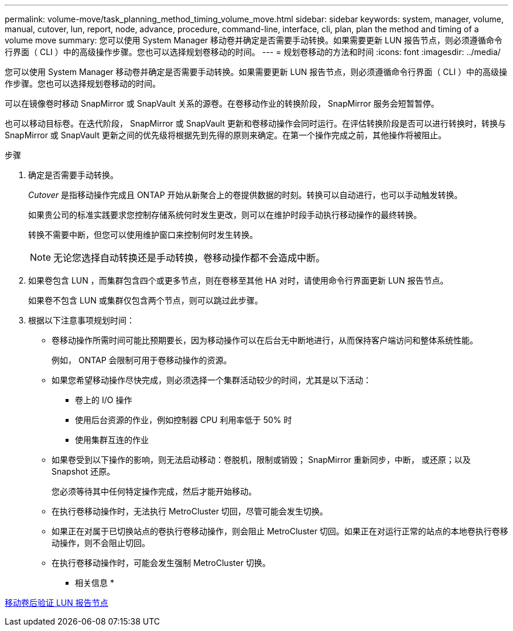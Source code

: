 ---
permalink: volume-move/task_planning_method_timing_volume_move.html 
sidebar: sidebar 
keywords: system, manager, volume, manual, cutover, lun, report, node, advance, procedure, command-line, interface, cli, plan, plan the method and timing of a volume move 
summary: 您可以使用 System Manager 移动卷并确定是否需要手动转换。如果需要更新 LUN 报告节点，则必须遵循命令行界面（ CLI ）中的高级操作步骤。您也可以选择规划卷移动的时间。 
---
= 规划卷移动的方法和时间
:icons: font
:imagesdir: ../media/


[role="lead"]
您可以使用 System Manager 移动卷并确定是否需要手动转换。如果需要更新 LUN 报告节点，则必须遵循命令行界面（ CLI ）中的高级操作步骤。您也可以选择规划卷移动的时间。

可以在镜像卷时移动 SnapMirror 或 SnapVault 关系的源卷。在卷移动作业的转换阶段， SnapMirror 服务会短暂暂停。

也可以移动目标卷。在迭代阶段， SnapMirror 或 SnapVault 更新和卷移动操作会同时运行。在评估转换阶段是否可以进行转换时，转换与 SnapMirror 或 SnapVault 更新之间的优先级将根据先到先得的原则来确定。在第一个操作完成之前，其他操作将被阻止。

.步骤
. 确定是否需要手动转换。
+
_Cutover_ 是指移动操作完成且 ONTAP 开始从新聚合上的卷提供数据的时刻。转换可以自动进行，也可以手动触发转换。

+
如果贵公司的标准实践要求您控制存储系统何时发生更改，则可以在维护时段手动执行移动操作的最终转换。

+
转换不需要中断，但您可以使用维护窗口来控制何时发生转换。

+
[NOTE]
====
无论您选择自动转换还是手动转换，卷移动操作都不会造成中断。

====
. 如果卷包含 LUN ，而集群包含四个或更多节点，则在卷移至其他 HA 对时，请使用命令行界面更新 LUN 报告节点。
+
如果卷不包含 LUN 或集群仅包含两个节点，则可以跳过此步骤。

. 根据以下注意事项规划时间：
+
** 卷移动操作所需时间可能比预期要长，因为移动操作可以在后台无中断地进行，从而保持客户端访问和整体系统性能。
+
例如， ONTAP 会限制可用于卷移动操作的资源。

** 如果您希望移动操作尽快完成，则必须选择一个集群活动较少的时间，尤其是以下活动：
+
*** 卷上的 I/O 操作
*** 使用后台资源的作业，例如控制器 CPU 利用率低于 50% 时
*** 使用集群互连的作业


** 如果卷受到以下操作的影响，则无法启动移动：卷脱机，限制或销毁； SnapMirror 重新同步，中断， 或还原；以及 Snapshot 还原。
+
您必须等待其中任何特定操作完成，然后才能开始移动。

** 在执行卷移动操作时，无法执行 MetroCluster 切回，尽管可能会发生切换。
** 如果正在对属于已切换站点的卷执行卷移动操作，则会阻止 MetroCluster 切回。如果正在对运行正常的站点的本地卷执行卷移动操作，则不会阻止切回。
** 在执行卷移动操作时，可能会发生强制 MetroCluster 切换。




* 相关信息 *

xref:task_verifying_lun_reporting_nodes_after_moving_volume.adoc[移动卷后验证 LUN 报告节点]
